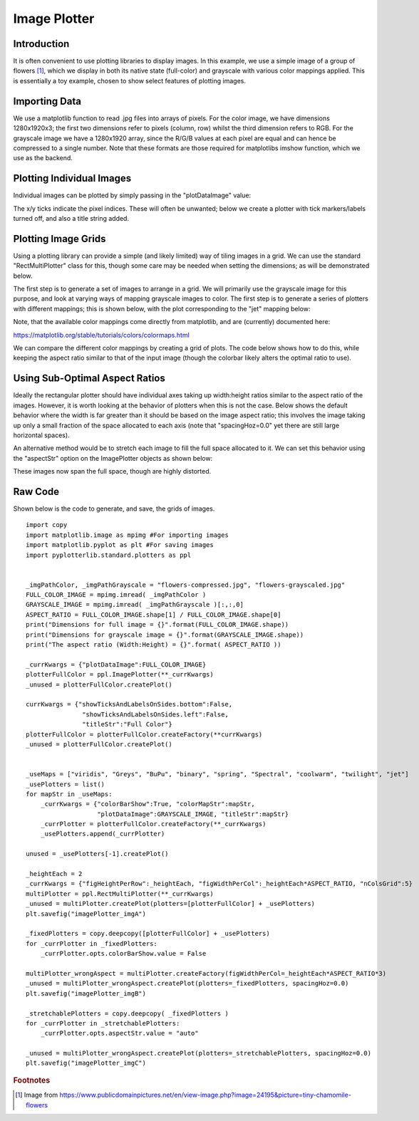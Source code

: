 Image Plotter
=============

Introduction
------------

It is often convenient to use plotting libraries to display images. In this example, we use a simple image of a group of flowers [#f1]_, which we display in both its native state (full-color) and grayscale with various color mappings applied. This is essentially a toy example, chosen to show select features of plotting images.


Importing Data
--------------

We use a matplotlib function to read .jpg files into arrays of pixels. For the color image, we have dimensions 1280x1920x3; the first two dimensions refer to pixels (column, row) whilst the third dimension refers to RGB. For the grayscale image we have a 1280x1920 array, since the R/G/B values at each pixel are equal and can hence be compressed to a single number. Note that these formats are those required for matplotlibs imshow function, which we use as the backend.

.. image:: images/image_plotter_a/proc_data.png

Plotting Individual Images
--------------------------

Individual images can be plotted by simply passing in the "plotDataImage" value:

.. image:: images/image_plotter_a/img_a.png

The x/y ticks indicate the pixel indices. These will often be unwanted; below we create a plotter with tick markers/labels turned off, and also a title string added.

.. image:: images/image_plotter_a/img_b.png

Plotting Image Grids
--------------------

Using a plotting library can provide a simple (and likely limited) way of tiling images in a grid. We can use the standard "RectMultiPlotter" class for this, though some care may be needed when setting the dimensions; as will be demonstrated below.

The first step is to generate a set of images to arrange in a grid. We will primarily use the grayscale image for this purpose, and look at varying ways of mapping grayscale images to color. The first step is to generate a series of plotters with different mappings; this is shown below, with the plot corresponding to the "jet" mapping below:

.. image:: images/image_plotter_a/img_c.png

Note, that the available color mappings come directly from matplotlib, and are (currently) documented here:

https://matplotlib.org/stable/tutorials/colors/colormaps.html

We can compare the different color mappings by creating a grid of plots. The code below shows how to do this, while keeping the aspect ratio similar to that of the input image (though the colorbar likely alters the optimal ratio to use).

.. image:: images/image_plotter_a/img_d.png

Using Sub-Optimal Aspect Ratios
-------------------------------

Ideally the rectangular plotter should have individual axes taking up width:height ratios similar to the aspect ratio of the images. However, it is worth looking at the behavior of plotters when this is not the case. Below shows the default behavior where the width is far greater than it should be based on the image aspect ratio; this involves the image taking up only a small fraction of the space allocated to each axis (note that "spacingHoz=0.0" yet there are still large horizontal spaces).

.. image:: images/image_plotter_a/img_e.png

An alternative method would be to stretch each image to fill the full space allocated to it. We can set this behavior using the "aspectStr" option on the ImagePlotter objects as shown below:

.. image:: images/image_plotter_a/img_f.png

These images now span the full space, though are highly distorted. 

Raw Code
--------

Shown below is the code to generate, and save, the grids of images. ::

	import copy
	import matplotlib.image as mpimg #For importing images
	import matplotlib.pyplot as plt #For saving images
	import pyplotterlib.standard.plotters as ppl
	

	_imgPathColor, _imgPathGrayscale = "flowers-compressed.jpg", "flowers-grayscaled.jpg"
	FULL_COLOR_IMAGE = mpimg.imread( _imgPathColor ) 
	GRAYSCALE_IMAGE = mpimg.imread( _imgPathGrayscale )[:,:,0]
	ASPECT_RATIO = FULL_COLOR_IMAGE.shape[1] / FULL_COLOR_IMAGE.shape[0]
	print("Dimensions for full image = {}".format(FULL_COLOR_IMAGE.shape))
	print("Dimensions for grayscale image = {}".format(GRAYSCALE_IMAGE.shape))
	print("The aspect ratio (Width:Height) = {}".format( ASPECT_RATIO ))
	
	_currKwargs = {"plotDataImage":FULL_COLOR_IMAGE}
	plotterFullColor = ppl.ImagePlotter(**_currKwargs)
	_unused = plotterFullColor.createPlot()
	
	currKwargs = {"showTicksAndLabelsOnSides.bottom":False,
	               "showTicksAndLabelsOnSides.left":False,
	               "titleStr":"Full Color"}
	plotterFullColor = plotterFullColor.createFactory(**currKwargs)
	_unused = plotterFullColor.createPlot()
	
	
	_useMaps = ["viridis", "Greys", "BuPu", "binary", "spring", "Spectral", "coolwarm", "twilight", "jet"]
	_usePlotters = list()
	for mapStr in _useMaps:
	    _currKwargs = {"colorBarShow":True, "colorMapStr":mapStr,
	                   "plotDataImage":GRAYSCALE_IMAGE, "titleStr":mapStr}
	    _currPlotter = plotterFullColor.createFactory(**_currKwargs)
	    _usePlotters.append(_currPlotter)
	
	unused = _usePlotters[-1].createPlot()
	
	_heightEach = 2
	_currKwargs = {"figHeightPerRow":_heightEach, "figWidthPerCol":_heightEach*ASPECT_RATIO, "nColsGrid":5}
	multiPlotter = ppl.RectMultiPlotter(**_currKwargs)
	_unused = multiPlotter.createPlot(plotters=[plotterFullColor] + _usePlotters)
	plt.savefig("imagePlotter_imgA")
	
	_fixedPlotters = copy.deepcopy([plotterFullColor] + _usePlotters)
	for _currPlotter in _fixedPlotters:
	    _currPlotter.opts.colorBarShow.value = False
	
	multiPlotter_wrongAspect = multiPlotter.createFactory(figWidthPerCol=_heightEach*ASPECT_RATIO*3)
	_unused = multiPlotter_wrongAspect.createPlot(plotters=_fixedPlotters, spacingHoz=0.0)
	plt.savefig("imagePlotter_imgB")
	
	_stretchablePlotters = copy.deepcopy( _fixedPlotters )
	for _currPlotter in _stretchablePlotters:
	    _currPlotter.opts.aspectStr.value = "auto"
	    
	_unused = multiPlotter_wrongAspect.createPlot(plotters=_stretchablePlotters, spacingHoz=0.0)
	plt.savefig("imagePlotter_imgC")



.. rubric:: Footnotes

.. [#f1] Image from https://www.publicdomainpictures.net/en/view-image.php?image=24195&picture=tiny-chamomile-flowers

